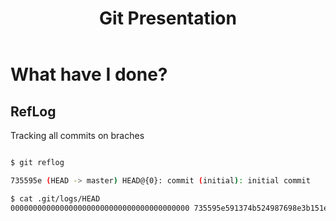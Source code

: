 #+TITLE: Git Presentation

* What have I done?
** RefLog

Tracking all commits on braches

#+BEGIN_SRC bash

$ git reflog

735595e (HEAD -> master) HEAD@{0}: commit (initial): initial commit

$ cat .git/logs/HEAD     
0000000000000000000000000000000000000000 735595e591374b524987698e3b151edeb040179a Tomer Ben David <tomer.bendavid@thomsonreuters.com> 1524558335 +0300  commit (initial): initial commit

#+END_SRC
